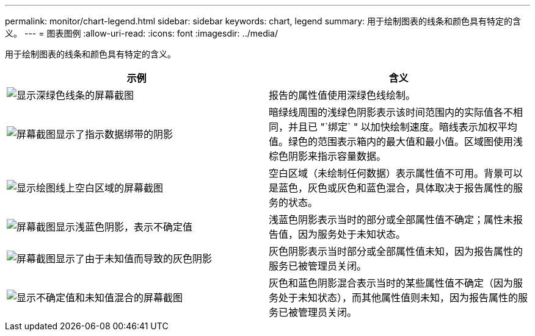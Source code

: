 ---
permalink: monitor/chart-legend.html 
sidebar: sidebar 
keywords: chart, legend 
summary: 用于绘制图表的线条和颜色具有特定的含义。 
---
= 图表图例
:allow-uri-read: 
:icons: font
:imagesdir: ../media/


[role="lead"]
用于绘制图表的线条和颜色具有特定的含义。

|===
| 示例 | 含义 


 a| 
image:../media/dark_green_chart_line.gif["显示深绿色线条的屏幕截图"]
 a| 
报告的属性值使用深绿色线绘制。



 a| 
image:../media/light_green_chart_line.gif["屏幕截图显示了指示数据绑带的阴影"]
 a| 
暗绿线周围的浅绿色阴影表示该时间范围内的实际值各不相同，并且已 "`绑定` " 以加快绘制速度。暗线表示加权平均值。绿色的范围表示箱内的最大值和最小值。区域图使用浅棕色阴影来指示容量数据。



 a| 
image:../media/no_data_plotted_chart.gif["显示绘图线上空白区域的屏幕截图"]
 a| 
空白区域（未绘制任何数据）表示属性值不可用。背景可以是蓝色，灰色或灰色和蓝色混合，具体取决于报告属性的服务的状态。



 a| 
image:../media/light_blue_chart_shading.gif["屏幕截图显示浅蓝色阴影，表示不确定值"]
 a| 
浅蓝色阴影表示当时的部分或全部属性值不确定；属性未报告值，因为服务处于未知状态。



 a| 
image:../media/gray_chart_shading.gif["屏幕截图显示了由于未知值而导致的灰色阴影"]
 a| 
灰色阴影表示当时部分或全部属性值未知，因为报告属性的服务已被管理员关闭。



 a| 
image:../media/gray_blue_chart_shading.gif["显示不确定值和未知值混合的屏幕截图"]
 a| 
灰色和蓝色阴影混合表示当时的某些属性值不确定（因为服务处于未知状态），而其他属性值则未知，因为报告属性的服务已被管理员关闭。

|===